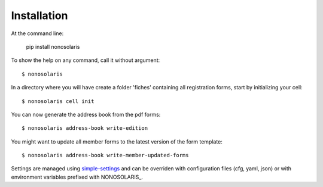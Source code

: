 ============
Installation
============

At the command line:

    pip install nonosolaris

To show the help on any command, call it without argument::

    $ nonosolaris

In a directory where you will have create a folder 'fiches' containing all registration forms, start by initializing your cell::

    $ nonosolaris cell init

You can now generate the address book from the pdf forms::

    $ nonosolaris address-book write-edition

You might want to update all member forms to the latest version of the form template::

    $ nonosolaris address-book write-member-updated-forms


Settings are managed using
`simple-settings <https://github.com/drgarcia1986/simple-settings>`__
and can be overriden with configuration files (cfg, yaml, json) or with environment variables
prefixed with NONOSOLARIS_.

